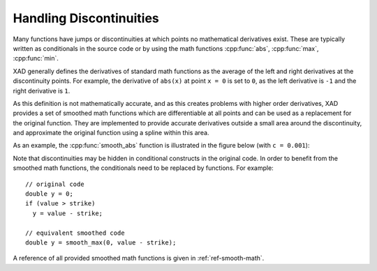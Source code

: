 .. This file is part of the XAD user manual.
   Copyright (C) 2010-2022 Xcelerit Computing Ltd.
   See the file index.rst for copying conditions.
   
.. _smooth-math:

Handling Discontinuities
========================

.. highlight:: cpp

Many functions have jumps or discontinuities
at which points no mathematical derivatives exist.
These are typically written as conditionals in the source code 
or by using the math functions :cpp:func:`abs`, :cpp:func:`max`, :cpp:func:`min`.

XAD generally defines the derivatives of standard math functions
as the average of the left and right derivatives at the discontinuity points.
For example, the derivative of ``abs(x)`` at point ``x = 0`` is set to ``0``,
as the left derivative is ``-1`` and the right derivative is ``1``.

As this definition is not mathematically accurate, 
and as this creates problems with higher order derivatives,
XAD provides a set of smoothed math functions which are differentiable
at all points and can be used as a replacement for the original function.
They are implemented to provide accurate derivatives outside 
a small area around the discontinuity,
and approximate the original function using a spline within this area.  

As an example, the :cpp:func:`smooth_abs` function is illustrated in the
figure below (with ``c = 0.001``):

.. image:: images/sabs.*
   :align: center
   :alt: smooth_abs function

Note that discontinuities may be hidden in conditional constructs in the
original code.
In order to benefit from the smoothed math functions, 
the conditionals need to be replaced by functions.
For example::

   // original code
   double y = 0;
   if (value > strike)
     y = value - strike;
     
   // equivalent smoothed code
   double y = smooth_max(0, value - strike);

A reference of all provided smoothed math functions is given in :ref:`ref-smooth-math`.